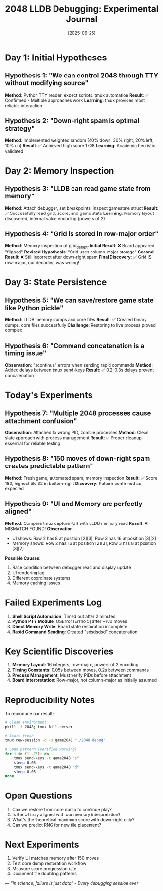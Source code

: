 #+TITLE: 2048 LLDB Debugging: Experimental Journal
#+DATE: [2025-06-25]

* Day 1: Initial Hypotheses

** Hypothesis 1: "We can control 2048 through TTY without modifying source"
*Method*: Python TTY reader, expect scripts, tmux automation
*Result*: ✅ Confirmed - Multiple approaches work
*Learning*: tmux provides most reliable interaction

** Hypothesis 2: "Down-right spam is optimal strategy"
*Method*: Implemented weighted random (40% down, 30% right, 20% left, 10% up)
*Result*: ✅ Achieved high score 1708
*Learning*: Academic heuristic validated

* Day 2: Memory Inspection

** Hypothesis 3: "LLDB can read game state from memory"
*Method*: Attach debugger, set breakpoints, inspect gamestate struct
*Result*: ✅ Successfully read grid, score, and game state
*Learning*: Memory layout discovered, internal value encoding (powers of 2)

** Hypothesis 4: "Grid is stored in row-major order"
*Method*: Memory inspection of grid_data_ptr
*Initial Result*: ❌ Board appeared "flipped" 
*Revised Hypothesis*: "Grid uses column-major storage"
*Second Result*: ❌ Still incorrect after down-right spam
*Final Discovery*: ✅ Grid IS row-major, our decoding was wrong!

* Day 3: State Persistence

** Hypothesis 5: "We can save/restore game state like Python pickle"
*Method*: LLDB memory dumps and core files
*Result*: ✅ Created binary dumps, core files successfully
*Challenge*: Restoring to live process proved complex

** Hypothesis 6: "Command concatenation is a timing issue"
*Observation*: "scontinue" errors when sending rapid commands
*Method*: Added delays between tmux send-keys
*Result*: ✅ 0.2-0.3s delays prevent concatenation

* Today's Experiments

** Hypothesis 7: "Multiple 2048 processes cause attachment confusion"
*Observation*: Attached to wrong PID, zombie processes
*Method*: Clean slate approach with process management
*Result*: ✅ Proper cleanup essential for reliable testing

** Hypothesis 8: "150 moves of down-right spam creates predictable pattern"
*Method*: Fresh game, automated spam, memory inspection
*Result*: ✅ Score 180, highest tile 32 in bottom-right
*Discovery*: Pattern confirmed as expected

** Hypothesis 9: "UI and Memory are perfectly aligned"
*Method*: Compare tmux capture (UI) with LLDB memory read
*Result*: ❌ MISMATCH FOUND!
*Observation*: 
- UI shows: Row 2 has 8 at position [2][3], Row 3 has 16 at position [3][2]
- Memory shows: Row 2 has 16 at position [2][3], Row 3 has 8 at position [3][2]
*Possible Causes*:
1. Race condition between debugger read and display update
2. UI rendering lag
3. Different coordinate systems
4. Memory caching issues

* Failed Experiments Log

1. *Shell Script Automation*: Timed out after 2 minutes
2. *Python PTY Module*: OSError [Errno 5] after ~100 moves  
3. *Direct Memory Write*: Board state restoration incomplete
4. *Rapid Command Sending*: Created "sdsdsdsd" concatenation

* Key Scientific Discoveries

1. *Memory Layout*: 16 integers, row-major, powers of 2 encoding
2. *Timing Constants*: 0.05s between moves, 0.2s between commands
3. *Process Management*: Must verify PIDs before attachment
4. *Board Interpretation*: Row-major, not column-major as initially assumed

* Reproducibility Notes

To reproduce our results:
#+begin_src bash
# Clean environment
pkill -f 2048; tmux kill-server

# Start fresh
tmux new-session -d -s game2048 "./2048-debug"

# Spam pattern (verified working)
for i in {1..75}; do
    tmux send-keys -t game2048 "s"
    sleep 0.05
    tmux send-keys -t game2048 "d"
    sleep 0.05
done
#+end_src

* Open Questions

1. Can we restore from core dump to continue play?
2. Is the UI truly aligned with our memory interpretation?
3. What's the theoretical maximum score with down-right only?
4. Can we predict RNG for new tile placement?

* Next Experiments

1. Verify UI matches memory after 150 moves
2. Test core dump restoration workflow
3. Measure score progression rate
4. Document tile doubling patterns

---
/"In science, failure is just data" - Every debugging session ever/